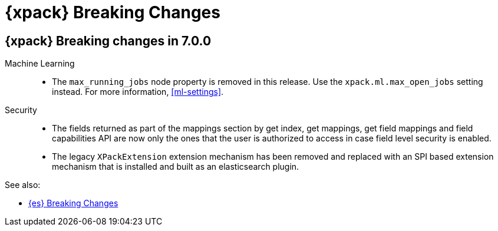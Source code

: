 [role="xpack"]
[[breaking-changes-xes]]
= {xpack} Breaking Changes

[partintro]
--
This section summarizes the changes that you need to be aware of when migrating
your application from one version of {xpack} to another.

* <<breaking-7.0.0-xes>>

See also:

* <<breaking-changes,{es} Breaking Changes>>
* {kibana-ref}/breaking-changes-xkb.html[{kib} {xpack} Breaking Changes]
* {logstash-ref}/breaking-changes-xls.html[Logstash {xpack} Breaking Changes]

--

[role="xpack"]
[[breaking-7.0.0-xes]]
== {xpack} Breaking changes in 7.0.0


Machine Learning::
* The `max_running_jobs` node property is removed in this release. Use the
`xpack.ml.max_open_jobs` setting instead. For more information, <<ml-settings>>.

Security::
* The fields returned as part of the mappings section by get index, get
mappings, get field mappings and field capabilities API are now only the ones
that the user is authorized to access in case field level security is enabled.

* The legacy `XPackExtension` extension mechanism has been removed and replaced
with an SPI based extension mechanism that is installed and built as an elasticsearch
plugin.

See also:

* <<breaking-changes-7.0,{es} Breaking Changes>>
